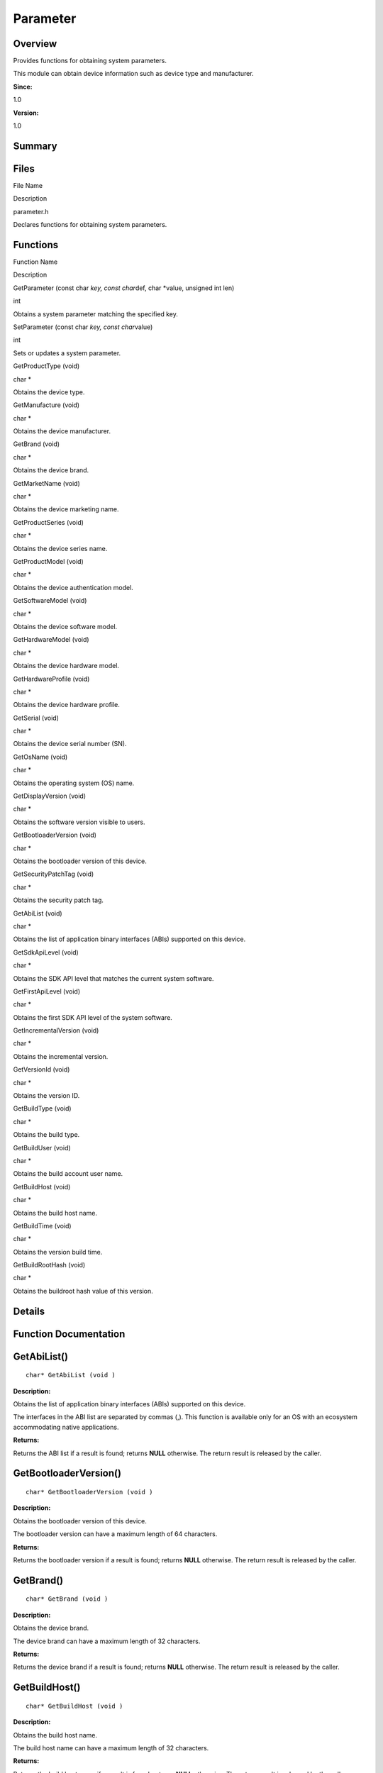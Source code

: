 Parameter
=========

**Overview**\ 
--------------

Provides functions for obtaining system parameters.

This module can obtain device information such as device type and
manufacturer.

**Since:**

1.0

**Version:**

1.0

**Summary**\ 
-------------

Files
-----

.. raw:: html

   <table>

.. raw:: html

   <thead align="left">

.. raw:: html

   <tr id="row1248861041093523">

.. raw:: html

   <th class="cellrowborder" valign="top" width="50%" id="mcps1.1.3.1.1">

.. raw:: html

   <p id="p1728401573093523">

File Name

.. raw:: html

   </p>

.. raw:: html

   </th>

.. raw:: html

   <th class="cellrowborder" valign="top" width="50%" id="mcps1.1.3.1.2">

.. raw:: html

   <p id="p1877853050093523">

Description

.. raw:: html

   </p>

.. raw:: html

   </th>

.. raw:: html

   </tr>

.. raw:: html

   </thead>

.. raw:: html

   <tbody>

.. raw:: html

   <tr id="row1639769413093523">

.. raw:: html

   <td class="cellrowborder" valign="top" width="50%" headers="mcps1.1.3.1.1 ">

.. raw:: html

   <p id="p1140487342093523">

parameter.h

.. raw:: html

   </p>

.. raw:: html

   </td>

.. raw:: html

   <td class="cellrowborder" valign="top" width="50%" headers="mcps1.1.3.1.2 ">

.. raw:: html

   <p id="p221033526093523">

Declares functions for obtaining system parameters.

.. raw:: html

   </p>

.. raw:: html

   </td>

.. raw:: html

   </tr>

.. raw:: html

   </tbody>

.. raw:: html

   </table>

Functions
---------

.. raw:: html

   <table>

.. raw:: html

   <thead align="left">

.. raw:: html

   <tr id="row1931302609093523">

.. raw:: html

   <th class="cellrowborder" valign="top" width="50%" id="mcps1.1.3.1.1">

.. raw:: html

   <p id="p1116466615093523">

Function Name

.. raw:: html

   </p>

.. raw:: html

   </th>

.. raw:: html

   <th class="cellrowborder" valign="top" width="50%" id="mcps1.1.3.1.2">

.. raw:: html

   <p id="p733739402093523">

Description

.. raw:: html

   </p>

.. raw:: html

   </th>

.. raw:: html

   </tr>

.. raw:: html

   </thead>

.. raw:: html

   <tbody>

.. raw:: html

   <tr id="row1020220054093523">

.. raw:: html

   <td class="cellrowborder" valign="top" width="50%" headers="mcps1.1.3.1.1 ">

.. raw:: html

   <p id="p2092998029093523">

GetParameter (const char *key, const char*\ def, char \*value, unsigned
int len)

.. raw:: html

   </p>

.. raw:: html

   </td>

.. raw:: html

   <td class="cellrowborder" valign="top" width="50%" headers="mcps1.1.3.1.2 ">

.. raw:: html

   <p id="p1882815170093523">

int

.. raw:: html

   </p>

.. raw:: html

   <p id="p398194718093523">

Obtains a system parameter matching the specified key.

.. raw:: html

   </p>

.. raw:: html

   </td>

.. raw:: html

   </tr>

.. raw:: html

   <tr id="row516669785093523">

.. raw:: html

   <td class="cellrowborder" valign="top" width="50%" headers="mcps1.1.3.1.1 ">

.. raw:: html

   <p id="p1561252009093523">

SetParameter (const char *key, const char*\ value)

.. raw:: html

   </p>

.. raw:: html

   </td>

.. raw:: html

   <td class="cellrowborder" valign="top" width="50%" headers="mcps1.1.3.1.2 ">

.. raw:: html

   <p id="p264661786093523">

int

.. raw:: html

   </p>

.. raw:: html

   <p id="p198237632093523">

Sets or updates a system parameter.

.. raw:: html

   </p>

.. raw:: html

   </td>

.. raw:: html

   </tr>

.. raw:: html

   <tr id="row499435826093523">

.. raw:: html

   <td class="cellrowborder" valign="top" width="50%" headers="mcps1.1.3.1.1 ">

.. raw:: html

   <p id="p1119444072093523">

GetProductType (void)

.. raw:: html

   </p>

.. raw:: html

   </td>

.. raw:: html

   <td class="cellrowborder" valign="top" width="50%" headers="mcps1.1.3.1.2 ">

.. raw:: html

   <p id="p1313840134093523">

char \*

.. raw:: html

   </p>

.. raw:: html

   <p id="p1979423143093523">

Obtains the device type.

.. raw:: html

   </p>

.. raw:: html

   </td>

.. raw:: html

   </tr>

.. raw:: html

   <tr id="row1486087999093523">

.. raw:: html

   <td class="cellrowborder" valign="top" width="50%" headers="mcps1.1.3.1.1 ">

.. raw:: html

   <p id="p18278811093523">

GetManufacture (void)

.. raw:: html

   </p>

.. raw:: html

   </td>

.. raw:: html

   <td class="cellrowborder" valign="top" width="50%" headers="mcps1.1.3.1.2 ">

.. raw:: html

   <p id="p1299279981093523">

char \*

.. raw:: html

   </p>

.. raw:: html

   <p id="p415050108093523">

Obtains the device manufacturer.

.. raw:: html

   </p>

.. raw:: html

   </td>

.. raw:: html

   </tr>

.. raw:: html

   <tr id="row929437629093523">

.. raw:: html

   <td class="cellrowborder" valign="top" width="50%" headers="mcps1.1.3.1.1 ">

.. raw:: html

   <p id="p338850531093523">

GetBrand (void)

.. raw:: html

   </p>

.. raw:: html

   </td>

.. raw:: html

   <td class="cellrowborder" valign="top" width="50%" headers="mcps1.1.3.1.2 ">

.. raw:: html

   <p id="p21256843093523">

char \*

.. raw:: html

   </p>

.. raw:: html

   <p id="p1643984360093523">

Obtains the device brand.

.. raw:: html

   </p>

.. raw:: html

   </td>

.. raw:: html

   </tr>

.. raw:: html

   <tr id="row1765685357093523">

.. raw:: html

   <td class="cellrowborder" valign="top" width="50%" headers="mcps1.1.3.1.1 ">

.. raw:: html

   <p id="p2097463510093523">

GetMarketName (void)

.. raw:: html

   </p>

.. raw:: html

   </td>

.. raw:: html

   <td class="cellrowborder" valign="top" width="50%" headers="mcps1.1.3.1.2 ">

.. raw:: html

   <p id="p1607330401093523">

char \*

.. raw:: html

   </p>

.. raw:: html

   <p id="p1187060220093523">

Obtains the device marketing name.

.. raw:: html

   </p>

.. raw:: html

   </td>

.. raw:: html

   </tr>

.. raw:: html

   <tr id="row248358973093523">

.. raw:: html

   <td class="cellrowborder" valign="top" width="50%" headers="mcps1.1.3.1.1 ">

.. raw:: html

   <p id="p275004468093523">

GetProductSeries (void)

.. raw:: html

   </p>

.. raw:: html

   </td>

.. raw:: html

   <td class="cellrowborder" valign="top" width="50%" headers="mcps1.1.3.1.2 ">

.. raw:: html

   <p id="p1324899406093523">

char \*

.. raw:: html

   </p>

.. raw:: html

   <p id="p1745516668093523">

Obtains the device series name.

.. raw:: html

   </p>

.. raw:: html

   </td>

.. raw:: html

   </tr>

.. raw:: html

   <tr id="row449315299093523">

.. raw:: html

   <td class="cellrowborder" valign="top" width="50%" headers="mcps1.1.3.1.1 ">

.. raw:: html

   <p id="p1329084388093523">

GetProductModel (void)

.. raw:: html

   </p>

.. raw:: html

   </td>

.. raw:: html

   <td class="cellrowborder" valign="top" width="50%" headers="mcps1.1.3.1.2 ">

.. raw:: html

   <p id="p716523645093523">

char \*

.. raw:: html

   </p>

.. raw:: html

   <p id="p1148297952093523">

Obtains the device authentication model.

.. raw:: html

   </p>

.. raw:: html

   </td>

.. raw:: html

   </tr>

.. raw:: html

   <tr id="row756000334093523">

.. raw:: html

   <td class="cellrowborder" valign="top" width="50%" headers="mcps1.1.3.1.1 ">

.. raw:: html

   <p id="p170301001093523">

GetSoftwareModel (void)

.. raw:: html

   </p>

.. raw:: html

   </td>

.. raw:: html

   <td class="cellrowborder" valign="top" width="50%" headers="mcps1.1.3.1.2 ">

.. raw:: html

   <p id="p1104137557093523">

char \*

.. raw:: html

   </p>

.. raw:: html

   <p id="p1379173536093523">

Obtains the device software model.

.. raw:: html

   </p>

.. raw:: html

   </td>

.. raw:: html

   </tr>

.. raw:: html

   <tr id="row1675599114093523">

.. raw:: html

   <td class="cellrowborder" valign="top" width="50%" headers="mcps1.1.3.1.1 ">

.. raw:: html

   <p id="p328224660093523">

GetHardwareModel (void)

.. raw:: html

   </p>

.. raw:: html

   </td>

.. raw:: html

   <td class="cellrowborder" valign="top" width="50%" headers="mcps1.1.3.1.2 ">

.. raw:: html

   <p id="p1724109733093523">

char \*

.. raw:: html

   </p>

.. raw:: html

   <p id="p1578380183093523">

Obtains the device hardware model.

.. raw:: html

   </p>

.. raw:: html

   </td>

.. raw:: html

   </tr>

.. raw:: html

   <tr id="row1761878580093523">

.. raw:: html

   <td class="cellrowborder" valign="top" width="50%" headers="mcps1.1.3.1.1 ">

.. raw:: html

   <p id="p536570485093523">

GetHardwareProfile (void)

.. raw:: html

   </p>

.. raw:: html

   </td>

.. raw:: html

   <td class="cellrowborder" valign="top" width="50%" headers="mcps1.1.3.1.2 ">

.. raw:: html

   <p id="p958168334093523">

char \*

.. raw:: html

   </p>

.. raw:: html

   <p id="p707759194093523">

Obtains the device hardware profile.

.. raw:: html

   </p>

.. raw:: html

   </td>

.. raw:: html

   </tr>

.. raw:: html

   <tr id="row1247599877093523">

.. raw:: html

   <td class="cellrowborder" valign="top" width="50%" headers="mcps1.1.3.1.1 ">

.. raw:: html

   <p id="p2009746469093523">

GetSerial (void)

.. raw:: html

   </p>

.. raw:: html

   </td>

.. raw:: html

   <td class="cellrowborder" valign="top" width="50%" headers="mcps1.1.3.1.2 ">

.. raw:: html

   <p id="p1840005117093523">

char \*

.. raw:: html

   </p>

.. raw:: html

   <p id="p1455410709093523">

Obtains the device serial number (SN).

.. raw:: html

   </p>

.. raw:: html

   </td>

.. raw:: html

   </tr>

.. raw:: html

   <tr id="row1697329777093523">

.. raw:: html

   <td class="cellrowborder" valign="top" width="50%" headers="mcps1.1.3.1.1 ">

.. raw:: html

   <p id="p1636918761093523">

GetOsName (void)

.. raw:: html

   </p>

.. raw:: html

   </td>

.. raw:: html

   <td class="cellrowborder" valign="top" width="50%" headers="mcps1.1.3.1.2 ">

.. raw:: html

   <p id="p996545081093523">

char \*

.. raw:: html

   </p>

.. raw:: html

   <p id="p1702593018093523">

Obtains the operating system (OS) name.

.. raw:: html

   </p>

.. raw:: html

   </td>

.. raw:: html

   </tr>

.. raw:: html

   <tr id="row1572013438093523">

.. raw:: html

   <td class="cellrowborder" valign="top" width="50%" headers="mcps1.1.3.1.1 ">

.. raw:: html

   <p id="p1473262768093523">

GetDisplayVersion (void)

.. raw:: html

   </p>

.. raw:: html

   </td>

.. raw:: html

   <td class="cellrowborder" valign="top" width="50%" headers="mcps1.1.3.1.2 ">

.. raw:: html

   <p id="p39896933093523">

char \*

.. raw:: html

   </p>

.. raw:: html

   <p id="p1836309266093523">

Obtains the software version visible to users.

.. raw:: html

   </p>

.. raw:: html

   </td>

.. raw:: html

   </tr>

.. raw:: html

   <tr id="row255946012093523">

.. raw:: html

   <td class="cellrowborder" valign="top" width="50%" headers="mcps1.1.3.1.1 ">

.. raw:: html

   <p id="p183773978093523">

GetBootloaderVersion (void)

.. raw:: html

   </p>

.. raw:: html

   </td>

.. raw:: html

   <td class="cellrowborder" valign="top" width="50%" headers="mcps1.1.3.1.2 ">

.. raw:: html

   <p id="p886296348093523">

char \*

.. raw:: html

   </p>

.. raw:: html

   <p id="p754253369093523">

Obtains the bootloader version of this device.

.. raw:: html

   </p>

.. raw:: html

   </td>

.. raw:: html

   </tr>

.. raw:: html

   <tr id="row364476806093523">

.. raw:: html

   <td class="cellrowborder" valign="top" width="50%" headers="mcps1.1.3.1.1 ">

.. raw:: html

   <p id="p1554949555093523">

GetSecurityPatchTag (void)

.. raw:: html

   </p>

.. raw:: html

   </td>

.. raw:: html

   <td class="cellrowborder" valign="top" width="50%" headers="mcps1.1.3.1.2 ">

.. raw:: html

   <p id="p1101119099093523">

char \*

.. raw:: html

   </p>

.. raw:: html

   <p id="p518331584093523">

Obtains the security patch tag.

.. raw:: html

   </p>

.. raw:: html

   </td>

.. raw:: html

   </tr>

.. raw:: html

   <tr id="row936882442093523">

.. raw:: html

   <td class="cellrowborder" valign="top" width="50%" headers="mcps1.1.3.1.1 ">

.. raw:: html

   <p id="p387947115093523">

GetAbiList (void)

.. raw:: html

   </p>

.. raw:: html

   </td>

.. raw:: html

   <td class="cellrowborder" valign="top" width="50%" headers="mcps1.1.3.1.2 ">

.. raw:: html

   <p id="p131242343093523">

char \*

.. raw:: html

   </p>

.. raw:: html

   <p id="p1878753534093523">

Obtains the list of application binary interfaces (ABIs) supported on
this device.

.. raw:: html

   </p>

.. raw:: html

   </td>

.. raw:: html

   </tr>

.. raw:: html

   <tr id="row1398996054093523">

.. raw:: html

   <td class="cellrowborder" valign="top" width="50%" headers="mcps1.1.3.1.1 ">

.. raw:: html

   <p id="p1109412012093523">

GetSdkApiLevel (void)

.. raw:: html

   </p>

.. raw:: html

   </td>

.. raw:: html

   <td class="cellrowborder" valign="top" width="50%" headers="mcps1.1.3.1.2 ">

.. raw:: html

   <p id="p2024078415093523">

char \*

.. raw:: html

   </p>

.. raw:: html

   <p id="p1945282121093523">

Obtains the SDK API level that matches the current system software.

.. raw:: html

   </p>

.. raw:: html

   </td>

.. raw:: html

   </tr>

.. raw:: html

   <tr id="row474514530093523">

.. raw:: html

   <td class="cellrowborder" valign="top" width="50%" headers="mcps1.1.3.1.1 ">

.. raw:: html

   <p id="p510507751093523">

GetFirstApiLevel (void)

.. raw:: html

   </p>

.. raw:: html

   </td>

.. raw:: html

   <td class="cellrowborder" valign="top" width="50%" headers="mcps1.1.3.1.2 ">

.. raw:: html

   <p id="p356723414093523">

char \*

.. raw:: html

   </p>

.. raw:: html

   <p id="p467908179093523">

Obtains the first SDK API level of the system software.

.. raw:: html

   </p>

.. raw:: html

   </td>

.. raw:: html

   </tr>

.. raw:: html

   <tr id="row689093441093523">

.. raw:: html

   <td class="cellrowborder" valign="top" width="50%" headers="mcps1.1.3.1.1 ">

.. raw:: html

   <p id="p879486719093523">

GetIncrementalVersion (void)

.. raw:: html

   </p>

.. raw:: html

   </td>

.. raw:: html

   <td class="cellrowborder" valign="top" width="50%" headers="mcps1.1.3.1.2 ">

.. raw:: html

   <p id="p1210474311093523">

char \*

.. raw:: html

   </p>

.. raw:: html

   <p id="p958170233093523">

Obtains the incremental version.

.. raw:: html

   </p>

.. raw:: html

   </td>

.. raw:: html

   </tr>

.. raw:: html

   <tr id="row2110253737093523">

.. raw:: html

   <td class="cellrowborder" valign="top" width="50%" headers="mcps1.1.3.1.1 ">

.. raw:: html

   <p id="p1637011210093523">

GetVersionId (void)

.. raw:: html

   </p>

.. raw:: html

   </td>

.. raw:: html

   <td class="cellrowborder" valign="top" width="50%" headers="mcps1.1.3.1.2 ">

.. raw:: html

   <p id="p572131669093523">

char \*

.. raw:: html

   </p>

.. raw:: html

   <p id="p1003059329093523">

Obtains the version ID.

.. raw:: html

   </p>

.. raw:: html

   </td>

.. raw:: html

   </tr>

.. raw:: html

   <tr id="row1296764116093523">

.. raw:: html

   <td class="cellrowborder" valign="top" width="50%" headers="mcps1.1.3.1.1 ">

.. raw:: html

   <p id="p123310986093523">

GetBuildType (void)

.. raw:: html

   </p>

.. raw:: html

   </td>

.. raw:: html

   <td class="cellrowborder" valign="top" width="50%" headers="mcps1.1.3.1.2 ">

.. raw:: html

   <p id="p997308206093523">

char \*

.. raw:: html

   </p>

.. raw:: html

   <p id="p1853281070093523">

Obtains the build type.

.. raw:: html

   </p>

.. raw:: html

   </td>

.. raw:: html

   </tr>

.. raw:: html

   <tr id="row621677990093523">

.. raw:: html

   <td class="cellrowborder" valign="top" width="50%" headers="mcps1.1.3.1.1 ">

.. raw:: html

   <p id="p2102103534093523">

GetBuildUser (void)

.. raw:: html

   </p>

.. raw:: html

   </td>

.. raw:: html

   <td class="cellrowborder" valign="top" width="50%" headers="mcps1.1.3.1.2 ">

.. raw:: html

   <p id="p2027486460093523">

char \*

.. raw:: html

   </p>

.. raw:: html

   <p id="p872797589093523">

Obtains the build account user name.

.. raw:: html

   </p>

.. raw:: html

   </td>

.. raw:: html

   </tr>

.. raw:: html

   <tr id="row251286060093523">

.. raw:: html

   <td class="cellrowborder" valign="top" width="50%" headers="mcps1.1.3.1.1 ">

.. raw:: html

   <p id="p773359516093523">

GetBuildHost (void)

.. raw:: html

   </p>

.. raw:: html

   </td>

.. raw:: html

   <td class="cellrowborder" valign="top" width="50%" headers="mcps1.1.3.1.2 ">

.. raw:: html

   <p id="p568602662093523">

char \*

.. raw:: html

   </p>

.. raw:: html

   <p id="p435137115093523">

Obtains the build host name.

.. raw:: html

   </p>

.. raw:: html

   </td>

.. raw:: html

   </tr>

.. raw:: html

   <tr id="row1781230758093523">

.. raw:: html

   <td class="cellrowborder" valign="top" width="50%" headers="mcps1.1.3.1.1 ">

.. raw:: html

   <p id="p908351599093523">

GetBuildTime (void)

.. raw:: html

   </p>

.. raw:: html

   </td>

.. raw:: html

   <td class="cellrowborder" valign="top" width="50%" headers="mcps1.1.3.1.2 ">

.. raw:: html

   <p id="p753788626093523">

char \*

.. raw:: html

   </p>

.. raw:: html

   <p id="p1220106210093523">

Obtains the version build time.

.. raw:: html

   </p>

.. raw:: html

   </td>

.. raw:: html

   </tr>

.. raw:: html

   <tr id="row923031911093523">

.. raw:: html

   <td class="cellrowborder" valign="top" width="50%" headers="mcps1.1.3.1.1 ">

.. raw:: html

   <p id="p772494946093523">

GetBuildRootHash (void)

.. raw:: html

   </p>

.. raw:: html

   </td>

.. raw:: html

   <td class="cellrowborder" valign="top" width="50%" headers="mcps1.1.3.1.2 ">

.. raw:: html

   <p id="p48845147093523">

char \*

.. raw:: html

   </p>

.. raw:: html

   <p id="p535740538093523">

Obtains the buildroot hash value of this version.

.. raw:: html

   </p>

.. raw:: html

   </td>

.. raw:: html

   </tr>

.. raw:: html

   </tbody>

.. raw:: html

   </table>

**Details**\ 
-------------

**Function Documentation**\ 
----------------------------

GetAbiList()
------------

::

   char* GetAbiList (void )

**Description:**

Obtains the list of application binary interfaces (ABIs) supported on
this device.

The interfaces in the ABI list are separated by commas (,). This
function is available only for an OS with an ecosystem accommodating
native applications.

**Returns:**

Returns the ABI list if a result is found; returns **NULL** otherwise.
The return result is released by the caller.

GetBootloaderVersion()
----------------------

::

   char* GetBootloaderVersion (void )

**Description:**

Obtains the bootloader version of this device.

The bootloader version can have a maximum length of 64 characters.

**Returns:**

Returns the bootloader version if a result is found; returns **NULL**
otherwise. The return result is released by the caller.

GetBrand()
----------

::

   char* GetBrand (void )

**Description:**

Obtains the device brand.

The device brand can have a maximum length of 32 characters.

**Returns:**

Returns the device brand if a result is found; returns **NULL**
otherwise. The return result is released by the caller.

GetBuildHost()
--------------

::

   char* GetBuildHost (void )

**Description:**

Obtains the build host name.

The build host name can have a maximum length of 32 characters.

**Returns:**

Returns the build host name if a result is found; returns **NULL**
otherwise. The return result is released by the caller.

GetBuildRootHash()
------------------

::

   char* GetBuildRootHash (void )

**Description:**

Obtains the buildroot hash value of this version.

The buildroot hash value is represented by the root hash value in the
software version hash tree.

**Returns:**

Returns the buildroot hash value if a result is found; returns **NULL**
otherwise. The return result is released by the caller.

GetBuildTime()
--------------

::

   char* GetBuildTime (void )

**Description:**

Obtains the version build time.

The version build time is represented by the number of milliseconds
elapsed since 1970-01-01 00:00:00 GMT.

**Returns:**

Returns the version build time if a result is found; returns **NULL**
otherwise. The return result is released by the caller.

GetBuildType()
--------------

::

   char* GetBuildType (void )

**Description:**

Obtains the build type.

Different build types with the same baseline codes will be returned, for
example, **debug/release** and **log/nolog**. Multiple build types can
be separated by semicolons (;).

**Returns:**

Returns the build type if a result is found; returns **NULL** otherwise.
The return result is released by the caller.

GetBuildUser()
--------------

::

   char* GetBuildUser (void )

**Description:**

Obtains the build account user name.

The build account user name can have a maximum length of 32 characters.

**Returns:**

Returns the build account user name if a result is found; returns
**NULL** otherwise. The return result is released by the caller.

GetDisplayVersion()
-------------------

::

   char* GetDisplayVersion (void )

**Description:**

Obtains the software version visible to users.

The software version visible to users can have a maximum length of 64
characters.

**Returns:**

Returns the software version visible to users if a result is found;
returns **NULL** otherwise. The return result is released by the caller.

GetFirstApiLevel()
------------------

::

   char* GetFirstApiLevel (void )

**Description:**

Obtains the first SDK API level of the system software.

In general, the first SDK API level is an integer. This function is only
available for an OS with an ecosystem.

**Returns:**

Returns the first SDK API level if a result is found; returns **NULL**
otherwise. The return result is released by the caller.

GetHardwareModel()
------------------

::

   char* GetHardwareModel (void )

**Description:**

Obtains the device hardware model.

The device hardware model can have a maximum length of 32 characters.

**Returns:**

Returns the device hardware model if a result is found; returns **NULL**
otherwise. The return result is released by the caller.

GetHardwareProfile()
--------------------

::

   char* GetHardwareProfile (void )

**Description:**

Obtains the device hardware profile.

The device hardware profile is a string in JSON format and has a maximum
length of 1000 characters.

**Returns:**

Returns the device hardware profile if a result is found; returns
**NULL** otherwise. The return result is released by the caller. The
JSON field in the device hardware profile is defined as follows:

.. raw:: html

   <table>

.. raw:: html

   <thead align="left">

.. raw:: html

   <tr id="row1291834144093523">

.. raw:: html

   <th class="cellrowborder" valign="top" width="50%" id="mcps1.1.3.1.1">

.. raw:: html

   <p id="p1198703222093523">

Description

.. raw:: html

   </p>

.. raw:: html

   </th>

.. raw:: html

   <th class="cellrowborder" valign="top" width="50%" id="mcps1.1.3.1.2">

.. raw:: html

   <p id="p1598493399093523">

key

.. raw:: html

   </p>

.. raw:: html

   </th>

.. raw:: html

   </tr>

.. raw:: html

   </thead>

.. raw:: html

   <tbody>

.. raw:: html

   <tr id="row425125485093523">

.. raw:: html

   <td class="cellrowborder" valign="top" width="50%" headers="mcps1.1.3.1.1 ">

.. raw:: html

   <p id="p1223746831093523">

Audio playback

.. raw:: html

   </p>

.. raw:: html

   </td>

.. raw:: html

   <td class="cellrowborder" valign="top" width="50%" headers="mcps1.1.3.1.2 ">

.. raw:: html

   <p id="p53020346093523">

aout

.. raw:: html

   </p>

.. raw:: html

   </td>

.. raw:: html

   </tr>

.. raw:: html

   <tr id="row1385593769093523">

.. raw:: html

   <td class="cellrowborder" valign="top" width="50%" headers="mcps1.1.3.1.1 ">

.. raw:: html

   <p id="p1994108726093523">

Display

.. raw:: html

   </p>

.. raw:: html

   </td>

.. raw:: html

   <td class="cellrowborder" valign="top" width="50%" headers="mcps1.1.3.1.2 ">

.. raw:: html

   <p id="p1999530869093523">

display

.. raw:: html

   </p>

.. raw:: html

   </td>

.. raw:: html

   </tr>

.. raw:: html

   <tr id="row433524928093523">

.. raw:: html

   <td class="cellrowborder" valign="top" width="50%" headers="mcps1.1.3.1.1 ">

.. raw:: html

   <p id="p1791147140093523">

Camera

.. raw:: html

   </p>

.. raw:: html

   </td>

.. raw:: html

   <td class="cellrowborder" valign="top" width="50%" headers="mcps1.1.3.1.2 ">

.. raw:: html

   <p id="p1606987096093523">

camera

.. raw:: html

   </p>

.. raw:: html

   </td>

.. raw:: html

   </tr>

.. raw:: html

   <tr id="row1054223029093523">

.. raw:: html

   <td class="cellrowborder" valign="top" width="50%" headers="mcps1.1.3.1.1 ">

.. raw:: html

   <p id="p427566820093523">

2D acceleration capability

.. raw:: html

   </p>

.. raw:: html

   </td>

.. raw:: html

   <td class="cellrowborder" valign="top" width="50%" headers="mcps1.1.3.1.2 ">

.. raw:: html

   <p id="p436284920093523">

DMA_2D

.. raw:: html

   </p>

.. raw:: html

   </td>

.. raw:: html

   </tr>

.. raw:: html

   <tr id="row1460295583093523">

.. raw:: html

   <td class="cellrowborder" valign="top" width="50%" headers="mcps1.1.3.1.1 ">

.. raw:: html

   <p id="p513072201093523">

Random-access memory

.. raw:: html

   </p>

.. raw:: html

   </td>

.. raw:: html

   <td class="cellrowborder" valign="top" width="50%" headers="mcps1.1.3.1.2 ">

.. raw:: html

   <p id="p765924691093523">

RAM

.. raw:: html

   </p>

.. raw:: html

   </td>

.. raw:: html

   </tr>

.. raw:: html

   <tr id="row344349361093523">

.. raw:: html

   <td class="cellrowborder" valign="top" width="50%" headers="mcps1.1.3.1.1 ">

.. raw:: html

   <p id="p502868672093523">

Read-only memory

.. raw:: html

   </p>

.. raw:: html

   </td>

.. raw:: html

   <td class="cellrowborder" valign="top" width="50%" headers="mcps1.1.3.1.2 ">

.. raw:: html

   <p id="p1687315571093523">

ROM

.. raw:: html

   </p>

.. raw:: html

   </td>

.. raw:: html

   </tr>

.. raw:: html

   <tr id="row750088250093523">

.. raw:: html

   <td class="cellrowborder" valign="top" width="50%" headers="mcps1.1.3.1.1 ">

.. raw:: html

   <p id="p1302119573093523">

Graphics processing unit

.. raw:: html

   </p>

.. raw:: html

   </td>

.. raw:: html

   <td class="cellrowborder" valign="top" width="50%" headers="mcps1.1.3.1.2 ">

.. raw:: html

   <p id="p1528288179093523">

GPU

.. raw:: html

   </p>

.. raw:: html

   </td>

.. raw:: html

   </tr>

.. raw:: html

   <tr id="row1435473161093523">

.. raw:: html

   <td class="cellrowborder" valign="top" width="50%" headers="mcps1.1.3.1.1 ">

.. raw:: html

   <p id="p248894306093523">

Neural-network processing unit

.. raw:: html

   </p>

.. raw:: html

   </td>

.. raw:: html

   <td class="cellrowborder" valign="top" width="50%" headers="mcps1.1.3.1.2 ">

.. raw:: html

   <p id="p1284515491093523">

NPU

.. raw:: html

   </p>

.. raw:: html

   </td>

.. raw:: html

   </tr>

.. raw:: html

   <tr id="row832412248093523">

.. raw:: html

   <td class="cellrowborder" valign="top" width="50%" headers="mcps1.1.3.1.1 ">

.. raw:: html

   <p id="p2144244684093523">

Radio

.. raw:: html

   </p>

.. raw:: html

   </td>

.. raw:: html

   <td class="cellrowborder" valign="top" width="50%" headers="mcps1.1.3.1.2 ">

.. raw:: html

   <p id="p964405780093523">

radio

.. raw:: html

   </p>

.. raw:: html

   </td>

.. raw:: html

   </tr>

.. raw:: html

   <tr id="row984743211093523">

.. raw:: html

   <td class="cellrowborder" valign="top" width="50%" headers="mcps1.1.3.1.1 ">

.. raw:: html

   <p id="p461261962093523">

Bluetooth

.. raw:: html

   </p>

.. raw:: html

   </td>

.. raw:: html

   <td class="cellrowborder" valign="top" width="50%" headers="mcps1.1.3.1.2 ">

.. raw:: html

   <p id="p1747425900093523">

bluetooth

.. raw:: html

   </p>

.. raw:: html

   </td>

.. raw:: html

   </tr>

.. raw:: html

   <tr id="row1300941378093523">

.. raw:: html

   <td class="cellrowborder" valign="top" width="50%" headers="mcps1.1.3.1.1 ">

.. raw:: html

   <p id="p260486586093523">

Wi-Fi

.. raw:: html

   </p>

.. raw:: html

   </td>

.. raw:: html

   <td class="cellrowborder" valign="top" width="50%" headers="mcps1.1.3.1.2 ">

.. raw:: html

   <p id="p1601297181093523">

WIFI

.. raw:: html

   </p>

.. raw:: html

   </td>

.. raw:: html

   </tr>

.. raw:: html

   <tr id="row251964019093523">

.. raw:: html

   <td class="cellrowborder" valign="top" width="50%" headers="mcps1.1.3.1.1 ">

.. raw:: html

   <p id="p929453925093523">

USB

.. raw:: html

   </p>

.. raw:: html

   </td>

.. raw:: html

   <td class="cellrowborder" valign="top" width="50%" headers="mcps1.1.3.1.2 ">

.. raw:: html

   <p id="p1818877276093523">

usbhost

.. raw:: html

   </p>

.. raw:: html

   </td>

.. raw:: html

   </tr>

.. raw:: html

   </tbody>

.. raw:: html

   </table>

GetIncrementalVersion()
-----------------------

::

   char* GetIncrementalVersion (void )

**Description:**

Obtains the incremental version.

The incremental version can be used as the unique software version when
the device model is the same.

**Returns:**

Returns the incremental version if a result is found; returns **NULL**
otherwise. The return result is released by the caller.

GetManufacture()
----------------

::

   char* GetManufacture (void )

**Description:**

Obtains the device manufacturer.

The device manufacturer can have a maximum length of 32 characters.

**Returns:**

Returns the device manufacturer if a result is found; returns **NULL**
otherwise. The return result is released by the caller.

GetMarketName()
---------------

::

   char* GetMarketName (void )

**Description:**

Obtains the device marketing name.

The device marketing name can have a maximum length of 32 characters.

**Returns:**

Returns the device marketing name if a result is found; returns **NULL**
otherwise. The return result is released by the caller.

GetOsName()
-----------

::

   char* GetOsName (void )

**Description:**

Obtains the operating system (OS) name.

The device OS name can have a maximum length of 32 characters.

**Returns:**

Returns the device OS name if a result is found; returns **NULL**
otherwise. The return result is released by the caller.

GetParameter()
--------------

::

   int GetParameter (const char * key, const char * def, char * value, unsigned int len )

**Description:**

Obtains a system parameter matching the specified **key**.

If no system parameter is found, the **def** parameter will be returned.

**Parameters:**

.. raw:: html

   <table>

.. raw:: html

   <thead align="left">

.. raw:: html

   <tr id="row2144234814093523">

.. raw:: html

   <th class="cellrowborder" valign="top" width="50%" id="mcps1.1.3.1.1">

.. raw:: html

   <p id="p1189881401093523">

Name

.. raw:: html

   </p>

.. raw:: html

   </th>

.. raw:: html

   <th class="cellrowborder" valign="top" width="50%" id="mcps1.1.3.1.2">

.. raw:: html

   <p id="p1722945605093523">

Description

.. raw:: html

   </p>

.. raw:: html

   </th>

.. raw:: html

   </tr>

.. raw:: html

   </thead>

.. raw:: html

   <tbody>

.. raw:: html

   <tr id="row336398849093523">

.. raw:: html

   <td class="cellrowborder" valign="top" width="50%" headers="mcps1.1.3.1.1 ">

key

.. raw:: html

   </td>

.. raw:: html

   <td class="cellrowborder" valign="top" width="50%" headers="mcps1.1.3.1.2 ">

Indicates the key for the system parameter to query. The value can
contain lowercase letters, digits, underscores (_), and dots (.). Its
length cannot exceed 32 bytes (including the end-of-text character in
the string).

.. raw:: html

   </td>

.. raw:: html

   </tr>

.. raw:: html

   <tr id="row578196924093523">

.. raw:: html

   <td class="cellrowborder" valign="top" width="50%" headers="mcps1.1.3.1.1 ">

def

.. raw:: html

   </td>

.. raw:: html

   <td class="cellrowborder" valign="top" width="50%" headers="mcps1.1.3.1.2 ">

Indicates the default value to return when no query result is found.
This parameter is specified by the caller.

.. raw:: html

   </td>

.. raw:: html

   </tr>

.. raw:: html

   <tr id="row419733018093523">

.. raw:: html

   <td class="cellrowborder" valign="top" width="50%" headers="mcps1.1.3.1.1 ">

value

.. raw:: html

   </td>

.. raw:: html

   <td class="cellrowborder" valign="top" width="50%" headers="mcps1.1.3.1.2 ">

Indicates the data buffer that stores the query result. This parameter
is applied for and released by the caller and can be used as an output
parameter.

.. raw:: html

   </td>

.. raw:: html

   </tr>

.. raw:: html

   <tr id="row665063266093523">

.. raw:: html

   <td class="cellrowborder" valign="top" width="50%" headers="mcps1.1.3.1.1 ">

len

.. raw:: html

   </td>

.. raw:: html

   <td class="cellrowborder" valign="top" width="50%" headers="mcps1.1.3.1.2 ">

Indicates the length of the data in the buffer.

.. raw:: html

   </td>

.. raw:: html

   </tr>

.. raw:: html

   </tbody>

.. raw:: html

   </table>

**Returns:**

Returns the number of bytes of the system parameter if the operation is
successful; returns **-9** if a parameter is incorrect; returns **-1**
in other scenarios.

GetProductModel()
-----------------

::

   char* GetProductModel (void )

**Description:**

Obtains the device authentication model.

The device authentication model can have a maximum length of 32
characters.

**Returns:**

Returns the device authentication model if a result is found; returns
**NULL** otherwise. The return result is released by the caller.

GetProductSeries()
------------------

::

   char* GetProductSeries (void )

**Description:**

Obtains the device series name.

The device series name can have a maximum length of 32 characters.

**Returns:**

Returns the device series name if a result is found; returns **NULL**
otherwise. The return result is released by the caller.

GetProductType()
----------------

::

   char* GetProductType (void )

**Description:**

Obtains the device type.

The device type can have a maximum length of 32 characters.

**Returns:**

Returns the device type if a result is found, for example, returns
**wifiiot** if the application is running on a Wi-Fi connected IoT
device; returns **NULL** otherwise. The return result is released by the
caller.

GetSdkApiLevel()
----------------

::

   char* GetSdkApiLevel (void )

**Description:**

Obtains the SDK API level that matches the current system software.

In general, the SDK API level is an integer. This function is only
available for an OS with an ecosystem.

**Returns:**

Returns the SDK API level if a result is found; returns **NULL**
otherwise. The return result is released by the caller.

GetSecurityPatchTag()
---------------------

::

   char* GetSecurityPatchTag (void )

**Description:**

Obtains the security patch tag.

**Returns:**

Returns the security patch tag if a result is found; returns **NULL**
otherwise. The return result is released by the caller.

GetSerial()
-----------

::

   char* GetSerial (void )

**Description:**

Obtains the device serial number (SN).

The device SN can have a maximum length of 64 characters.

**Returns:**

Returns the device SN if a result is found; returns **NULL** otherwise.
The return result is released by the caller.

GetSoftwareModel()
------------------

::

   char* GetSoftwareModel (void )

**Description:**

Obtains the device software model.

The device software model can have a maximum length of 32 characters.

**Returns:**

Returns the device software model if a result is found; returns **NULL**
otherwise. The return result is released by the caller.

GetVersionId()
--------------

::

   char* GetVersionId (void )

**Description:**

Obtains the version ID.

The version ID can have a maximum length of 127 characters. It is the
unique identifier of a device.

**Returns:**

Returns the version ID if a result is found; returns **NULL** otherwise.
The return result is released by the caller.

SetParameter()
--------------

::

   int SetParameter (const char * key, const char * value )

**Description:**

Sets or updates a system parameter.

You can use this function to set a system parameter that matches **key**
as **value**.

**Parameters:**

.. raw:: html

   <table>

.. raw:: html

   <thead align="left">

.. raw:: html

   <tr id="row864910666093523">

.. raw:: html

   <th class="cellrowborder" valign="top" width="50%" id="mcps1.1.3.1.1">

.. raw:: html

   <p id="p664293457093523">

Name

.. raw:: html

   </p>

.. raw:: html

   </th>

.. raw:: html

   <th class="cellrowborder" valign="top" width="50%" id="mcps1.1.3.1.2">

.. raw:: html

   <p id="p480218148093523">

Description

.. raw:: html

   </p>

.. raw:: html

   </th>

.. raw:: html

   </tr>

.. raw:: html

   </thead>

.. raw:: html

   <tbody>

.. raw:: html

   <tr id="row1532336283093523">

.. raw:: html

   <td class="cellrowborder" valign="top" width="50%" headers="mcps1.1.3.1.1 ">

key

.. raw:: html

   </td>

.. raw:: html

   <td class="cellrowborder" valign="top" width="50%" headers="mcps1.1.3.1.2 ">

Indicates the key for the parameter to set or update. The value can
contain lowercase letters, digits, underscores (_), and dots (.). Its
length cannot exceed 32 bytes (including the end-of-text character in
the string).

.. raw:: html

   </td>

.. raw:: html

   </tr>

.. raw:: html

   <tr id="row1056192134093523">

.. raw:: html

   <td class="cellrowborder" valign="top" width="50%" headers="mcps1.1.3.1.1 ">

value

.. raw:: html

   </td>

.. raw:: html

   <td class="cellrowborder" valign="top" width="50%" headers="mcps1.1.3.1.2 ">

Indicates the system parameter value. Its length cannot exceed 128 bytes
(including the end-of-text character in the string).

.. raw:: html

   </td>

.. raw:: html

   </tr>

.. raw:: html

   </tbody>

.. raw:: html

   </table>

**Returns:**

Returns **0** if the operation is successful; returns **-9** if a
parameter is incorrect; returns **-1** in other scenarios.
